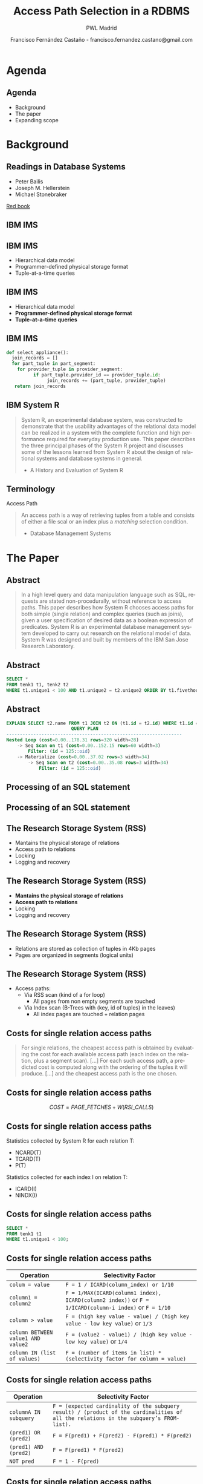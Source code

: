 #+TITLE: Access Path Selection in a RDBMS
#+SUBTITLE: PWL Madrid
#+AUTHOR: Francisco Fernández Castaño - francisco.fernandez.castano@gmail.com
#+EMAIL: francisco.fernandez.castano@gmail.com
#+OPTIONS: ':nil *:t -:t ::t <:t H:3 \n:nil ^:t arch:headline
#+OPTIONS: author:t c:nil creator:comment d:(not "LOGBOOK") date:t
#+OPTIONS: e:t email:fran@graphenedb.com f:t inline:t num:nil p:nil pri:nil stat:t
#+OPTIONS: tags:t tasks:t tex:t timestamp:t toc:nil todo:t |:t
#+DESCRIPTION:
#+EXCLUDE_TAGS: noexport
#+KEYWORDS:
#+LANGUAGE: en
#+SELECT_TAGS: export

#+WWW: http://fcofdez.github.io
#+GITHUB: http://github.com/fcofdez
#+TWITTER: fcofdezc

#+ICON: images/pwl.png

* Agenda
  :PROPERTIES:
  :SLIDE:    segue dark quote
  :ASIDE:    right bottom
  :ARTICLE:  flexbox vleft auto-fadein
  :END:

** Agenda
   - Background
   - The paper
   - Expanding scope

* Background
  :PROPERTIES:
  :SLIDE:    segue dark quote
  :ASIDE:    right bottom
  :ARTICLE:  flexbox vleft auto-fadein
  :END:

** Readings in Database Systems
   - Peter Bailis
   - Joseph M. Hellerstein
   - Michael Stonebraker
   [[http://www.redbook.io/][Red book]]
** IBM IMS
  :PROPERTIES:
  :FILL:     images/apollo.jpg
  :TITLE:    white
  :SLIDE:    white
  :END:
** IBM IMS
#+BEGIN_CENTER
#+ATTR_HTML: :width 400px
[[file:./images/eye-bee-m.jpg]]
#+END_CENTER
- Hierarchical data model
- Programmer-defined physical storage format
- Tuple-at-a-time queries

** IBM IMS
#+BEGIN_CENTER
#+ATTR_HTML: :width 400px
[[file:./images/eye-bee-m.jpg]]
#+END_CENTER
- Hierarchical data model
- *Programmer-defined physical storage format*
- *Tuple-at-a-time queries*
 
** IBM IMS
#+BEGIN_SRC python
def select_appliance():
  join_records = []
  for part_tuple in part_segment:
    for provider_tuple in provider_segment:
          if part_tuple.provider_id == provider_tuple.id:
               join_records += (part_tuple, provider_tuple)
   return join_records
#+END_SRC

** IBM System R
#+BEGIN_QUOTE
System R, an experimental database system,
was constructed to demonstrate that the usability advantages
of the relational data model can be realized in a system with
the complete function and high performance required for
everyday production use. This paper describes the three
principal phases of the System R project and discusses some
of the lessons learned from System R about the design of
relational systems and database systems in general. 

- A History and Evaluation of System R 
#+END_QUOTE

** Terminology
   Access Path
#+BEGIN_QUOTE
An access path is a way of retrieving tuples from a table and consists of 
either a file scal or an index plus a /matching/ selection condition.

- Database Management Systems
#+END_QUOTE

* The Paper
  :PROPERTIES:
  :SLIDE:    segue dark quote
  :ASIDE:    right bottom
  :ARTICLE:  flexbox vleft auto-fadein
  :END:

** Abstract
#+BEGIN_QUOTE
In a high level query and data manipulation language such as SQL, requests are
stated non-procedurally, without reference to access paths. This paper describes
how System R chooses access paths for both simple (single relation) and complex
queries (such as joins), given a user specification of desired data as a boolean
expression of predicates. System R is an experimental database management system
developed to carry out research on the relational model of data. System R was
designed and built by members of the IBM San Jose Research Laboratory.
#+END_QUOTE

** Abstract
#+BEGIN_SRC sql
SELECT *
FROM tenk1 t1, tenk2 t2
WHERE t1.unique1 < 100 AND t1.unique2 = t2.unique2 ORDER BY t1.fivethous;
#+END_SRC

** Abstract
#+BEGIN_SRC sql
EXPLAIN SELECT t2.name FROM t1 JOIN t2 ON (t1.id = t2.id) WHERE t1.id = 125;
                        QUERY PLAN
-----------------------------------------------------------------
Nested Loop (cost=0.00..178.31 rows=320 width=28)
    -> Seq Scan on t1 (cost=0.00..152.15 rows=60 width=3)
        Filter: (id = 125::oid)
    -> Materialize (cost=0.00..37.02 rows=3 width=34)
        -> Seq Scan on t2 (cost=0.00..35.08 rows=3 width=34)
            Filter: (id = 125::oid)
#+END_SRC

** Processing of an SQL statement
#+BEGIN_CENTER
#+ATTR_HTML: :width 400px :heigth 600px
[[file:./images/sql.png]]
#+END_CENTER

** Processing of an SQL statement
#+BEGIN_CENTER
#+ATTR_HTML: :width 350px :height 450px
[[file:./images/sql2.png]]
#+END_CENTER

** The Research Storage System (RSS)
   - Mantains the physical storage of relations 
   - Access path to relations
   - Locking
   - Logging and recovery
** The Research Storage System (RSS)
   - *Mantains the physical storage of relations*
   - *Access path to relations*
   - Locking
   - Logging and recovery
** The Research Storage System (RSS)
   - Relations are stored as collection of tuples in 4Kb pages
   - Pages are organized in segments (logical units)
** The Research Storage System (RSS)
   - Access paths:
     - Via RSS scan (kind of a for loop)
       - All pages from non empty segments are touched
     - Via Index scan (B-Trees with (key, id of tuples) in the leaves)
       - All index pages are touched + relation pages
** Costs for single relation access paths

#+BEGIN_QUOTE
For single relations, the cheapest access path is obtained by evaluating the
cost for each available access path (each index on the relation, plus a segment
scan). [...] For each such access path, a predicted cost is computed along with
the ordering of the tuples it will produce. [...] and the cheapest access path
is the one chosen.
#+END_QUOTE

** Costs for single relation access paths
   $$COST = PAGE\_FETCHES + W (RSI\_CALLS)$$

** Costs for single relation access paths
   Statistics collected by System R for each relation T:
   - NCARD(T)
   - TCARD(T)
   - P(T)
   Statistics collected for each index I on relation T:
   - ICARD(I)
   - NINDX(I)

** Costs for single relation access paths
#+BEGIN_SRC sql
SELECT *
FROM tenk1 t1
WHERE t1.unique1 < 100;
#+END_SRC

** Costs for single relation access paths
  | Operation                          | Selectivity Factor                                                                                      |
  |------------------------------------+---------------------------------------------------------------------------------------------------------|
  | ~colum = value~                    | ~F = 1 / ICARD(column_index) or 1/10~                                                                   |
  | ~column1 = column2~                | ~F = 1/MAX(ICARD(column1 index), ICARD(column2 index))~ or ~F = 1/ICARD(column-i index)~  or ~F = 1/10~ |
  | ~column > value~                   | ~F = (high key value - value) / (high key value - low key value)~ or ~1/3~                              |
  | ~column BETWEEN value1 AND value2~ | ~F = (value2 - value1) / (high key value - low key value)~ or ~1/4~                                     |
  | ~column IN (list of values)~       | ~F = (number of items in list) * (selectivity factor for column = value)~                               |

** Costs for single relation access paths
  | Operation             | Selectivity Factor                                                                                                                     |
  |-----------------------+----------------------------------------------------------------------------------------------------------------------------------------|
  | ~columnA IN subquery~ | ~F = (expected cardinality of the subquery result) / (product of the cardinalities of all the relations in the subquery’s FROM-list).~ |
  | ~(pred1) OR (pred2)~  | ~F = F(pred1) + F(pred2) - F(pred1) * F(pred2)~                                                                                        |
  | ~(pred1) AND (pred2)~ | ~F = F(pred1) * F(pred2)~                                                                                                              |
  | ~NOT pred~            | ~F = 1 - F(pred)~                                                                                                                      |
  
** Costs for single relation access paths
#+BEGIN_CENTER
   $$QCARD = \sum_{i=0}^{i=bool\_factor}F(c_i) * NCARD(T)$$
#+END_CENTER

** Costs for single relation access paths (Heuristics table)
  | Situation                                                  | Cost                                          |
  |------------------------------------------------------------+-----------------------------------------------|
  | Unique index matching an equal predicate                   | ~1+1+W~                                       |
  | Clustered index I matching one or more boolean factors     | ~F(preds) * (NINDX(I) + TCARD) + W * RSICARD~ |
  | Non-clustered index I matching one or more boolean factors | ~F(preds) * (NINDX(I) + NCARD) + W * RSICARD~ |
  | Clustered index I not matching any boolean factors         | ~(NINDX(I) + TCARD) + W * RSICARD~            |
  | Non-clustered index I not matching any boolean factors     | ~(NINDX(I) + NCARD) + W * RSICARD~            |
  | Segment scan                                               | ~TCARD/P + W * RSICARD~                       |

** Access path selection for joins
  :PROPERTIES:
  :SLIDE:    segue dark quote
  :ASIDE:    right bottom
  :ARTICLE:  flexbox vleft auto-fadein
  :END:
** Access path selection for joins
   - Nested loops Join
   #+BEGIN_SRC python
def nested_loop_join(left_relation, right_relation):
  join_records = []
  for left_tuple in left_relation:
    for right_tuple in right_relation:
          if left_tuple.key == right_tuple.key:
               join_records += (left_tuple, right_tuple)
   return join_records
   #+END_SRC

** Access path selection for joins (Merging scans join)
   #+BEGIN_SRC python
def merge_join(left_relation, right_relation):
  join_records = []
  sorted_left = sorted(left_relation)
  sorted_right = sorted(right_relation)

  while !sorted_left.isEmpty() && !sorted_right.isEmpty():
    left = sorted_left.head
    right = sorted_right.head
    if (left.key == right.key:
       join_records += (left, right)
       sorted_left.next()
       sorted_right.next()
    elif left.key < right.key:
       sorted_left.next()
    else:
       sorted_right.next()

  return join_records
   #+END_SRC

** Access path selection for joins
#+BEGIN_QUOTE
We now consider the order in which the relations are chosen to be joined. It
should be noted that although the cardinality of the join of n relations is the
same regardless of join order, the cost of joining in different orders can be
substantially different. If a query block has n relations in its FROM list, then
there are n factorial permutations of relation join orders.
#+END_QUOTE

** Access path selection for joins
   To avoid explore $$n!$$ join orderings some heuristics are applied to prune the search space.
   - Cartesian products are expensive, so they are performed as late as possible.
** Access path selection for joins
#+BEGIN_QUOTE
To find the optimal plan for joining n relations, a tree of possible solutions
is constructed. [...]
The search tree is constructed by iteration on the number of relations joined so
far. First, the best way is found to access each single relation for each
interesting tuple ordering and for the unordered case. Next, the best way of
joining any relation to these is found, subject to the heuristics for join
order. [...]
After the complete solutions (all of the relations joined together) have been
found, the optimizer chooses the cheapest solution which gives the required
order, if any was specified.
#+END_QUOTE
** Access path selection for joins (Example)
#+BEGIN_SRC sql
SELECT NAME,TITLE,SAL,DNAME
FROM EMP,DEPT,JOB
WHERE TITLE=‘CLERK’
AND LOC=‘DENVER’
AND EMP.DNO=DEPT.DNO
AND EMP.JOB=JOB.JOB
#+END_SRC
** Access path selection for joins (Example)
#+BEGIN_CENTER
#+ATTR_HTML: :width 400px
[[file:./images/join2.png]]
#+END_CENTER
** Access path selection for joins (Example)
#+BEGIN_CENTER
#+ATTR_HTML: :width 400px
[[file:./images/join3.png]]
#+END_CENTER
** Access path selection for joins (Example)
#+BEGIN_CENTER
#+ATTR_HTML: :width 400px
[[file:./images/join4.png]]
#+END_CENTER
** Access path selection for joins (Example)
#+BEGIN_CENTER
#+ATTR_HTML: :width 400px
[[file:./images/join5.png]]
#+END_CENTER

* Expanding scope
  :PROPERTIES:
  :SLIDE:    segue dark quote
  :ASIDE:    right bottom
  :ARTICLE:  flexbox vleft auto-fadein
  :END:
** Expanding scope

* Thank You ˊ・ω・ˋ
:PROPERTIES:
:SLIDE: thank-you-slide segue
:ASIDE: right
:ARTICLE: flexbox vleft auto-fadein
:END:
